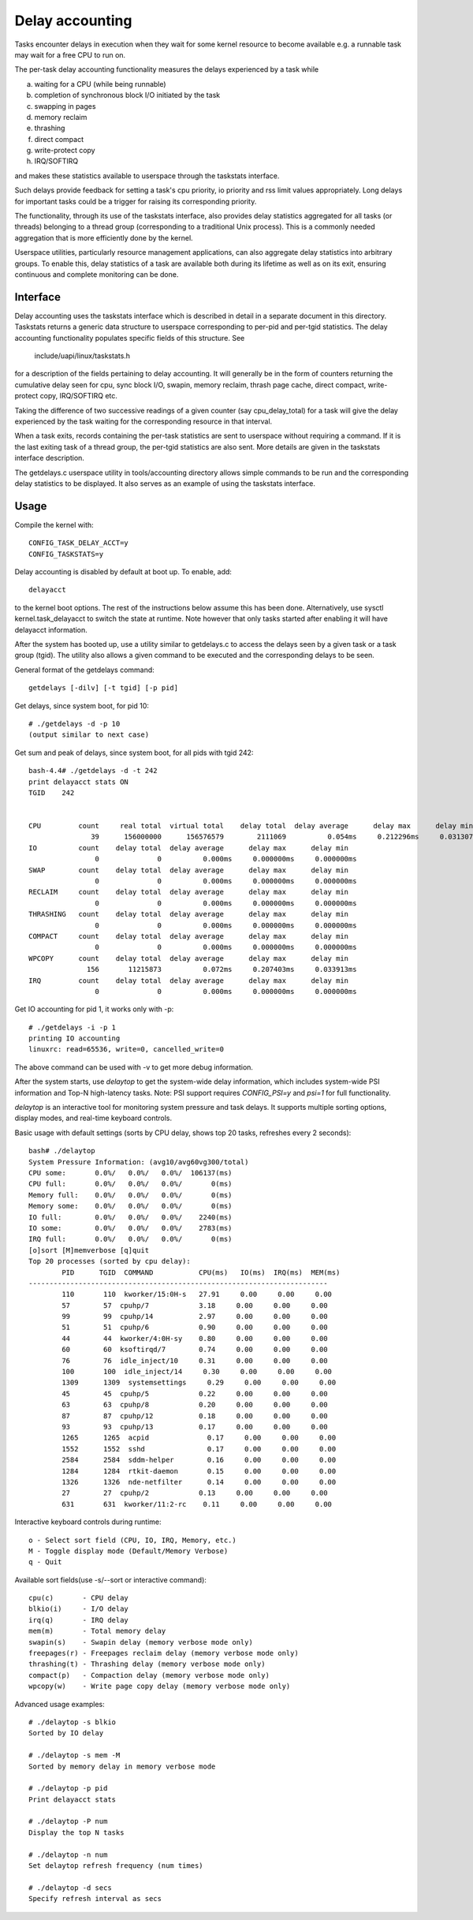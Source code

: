================
Delay accounting
================

Tasks encounter delays in execution when they wait
for some kernel resource to become available e.g. a
runnable task may wait for a free CPU to run on.

The per-task delay accounting functionality measures
the delays experienced by a task while

a) waiting for a CPU (while being runnable)
b) completion of synchronous block I/O initiated by the task
c) swapping in pages
d) memory reclaim
e) thrashing
f) direct compact
g) write-protect copy
h) IRQ/SOFTIRQ

and makes these statistics available to userspace through
the taskstats interface.

Such delays provide feedback for setting a task's cpu priority,
io priority and rss limit values appropriately. Long delays for
important tasks could be a trigger for raising its corresponding priority.

The functionality, through its use of the taskstats interface, also provides
delay statistics aggregated for all tasks (or threads) belonging to a
thread group (corresponding to a traditional Unix process). This is a commonly
needed aggregation that is more efficiently done by the kernel.

Userspace utilities, particularly resource management applications, can also
aggregate delay statistics into arbitrary groups. To enable this, delay
statistics of a task are available both during its lifetime as well as on its
exit, ensuring continuous and complete monitoring can be done.


Interface
---------

Delay accounting uses the taskstats interface which is described
in detail in a separate document in this directory. Taskstats returns a
generic data structure to userspace corresponding to per-pid and per-tgid
statistics. The delay accounting functionality populates specific fields of
this structure. See

     include/uapi/linux/taskstats.h

for a description of the fields pertaining to delay accounting.
It will generally be in the form of counters returning the cumulative
delay seen for cpu, sync block I/O, swapin, memory reclaim, thrash page
cache, direct compact, write-protect copy, IRQ/SOFTIRQ etc.

Taking the difference of two successive readings of a given
counter (say cpu_delay_total) for a task will give the delay
experienced by the task waiting for the corresponding resource
in that interval.

When a task exits, records containing the per-task statistics
are sent to userspace without requiring a command. If it is the last exiting
task of a thread group, the per-tgid statistics are also sent. More details
are given in the taskstats interface description.

The getdelays.c userspace utility in tools/accounting directory allows simple
commands to be run and the corresponding delay statistics to be displayed. It
also serves as an example of using the taskstats interface.

Usage
-----

Compile the kernel with::

	CONFIG_TASK_DELAY_ACCT=y
	CONFIG_TASKSTATS=y

Delay accounting is disabled by default at boot up.
To enable, add::

   delayacct

to the kernel boot options. The rest of the instructions below assume this has
been done. Alternatively, use sysctl kernel.task_delayacct to switch the state
at runtime. Note however that only tasks started after enabling it will have
delayacct information.

After the system has booted up, use a utility
similar to  getdelays.c to access the delays
seen by a given task or a task group (tgid).
The utility also allows a given command to be
executed and the corresponding delays to be
seen.

General format of the getdelays command::

	getdelays [-dilv] [-t tgid] [-p pid]

Get delays, since system boot, for pid 10::

	# ./getdelays -d -p 10
	(output similar to next case)

Get sum and peak of delays, since system boot, for all pids with tgid 242::

	bash-4.4# ./getdelays -d -t 242
	print delayacct stats ON
	TGID    242


	CPU         count     real total  virtual total    delay total  delay average      delay max      delay min
	               39      156000000      156576579        2111069          0.054ms     0.212296ms     0.031307ms
	IO          count    delay total  delay average      delay max      delay min
	                0              0          0.000ms     0.000000ms     0.000000ms
	SWAP        count    delay total  delay average      delay max      delay min
	                0              0          0.000ms     0.000000ms     0.000000ms
	RECLAIM     count    delay total  delay average      delay max      delay min
	                0              0          0.000ms     0.000000ms     0.000000ms
	THRASHING   count    delay total  delay average      delay max      delay min
	                0              0          0.000ms     0.000000ms     0.000000ms
	COMPACT     count    delay total  delay average      delay max      delay min
	                0              0          0.000ms     0.000000ms     0.000000ms
	WPCOPY      count    delay total  delay average      delay max      delay min
	              156       11215873          0.072ms     0.207403ms     0.033913ms
	IRQ         count    delay total  delay average      delay max      delay min
	                0              0          0.000ms     0.000000ms     0.000000ms

Get IO accounting for pid 1, it works only with -p::

	# ./getdelays -i -p 1
	printing IO accounting
	linuxrc: read=65536, write=0, cancelled_write=0

The above command can be used with -v to get more debug information.

After the system starts, use `delaytop` to get the system-wide delay information,
which includes system-wide PSI information and Top-N high-latency tasks.
Note: PSI support requires `CONFIG_PSI=y` and `psi=1` for full functionality.

`delaytop` is an interactive tool for monitoring system pressure and task delays.
It supports multiple sorting options, display modes, and real-time keyboard controls.

Basic usage with default settings (sorts by CPU delay, shows top 20 tasks, refreshes every 2 seconds)::

	bash# ./delaytop
	System Pressure Information: (avg10/avg60vg300/total)
	CPU some:       0.0%/   0.0%/   0.0%/  106137(ms)
	CPU full:       0.0%/   0.0%/   0.0%/       0(ms)
	Memory full:    0.0%/   0.0%/   0.0%/       0(ms)
	Memory some:    0.0%/   0.0%/   0.0%/       0(ms)
	IO full:        0.0%/   0.0%/   0.0%/    2240(ms)
	IO some:        0.0%/   0.0%/   0.0%/    2783(ms)
	IRQ full:       0.0%/   0.0%/   0.0%/       0(ms)
	[o]sort [M]memverbose [q]quit
	Top 20 processes (sorted by cpu delay):
		PID      TGID  COMMAND           CPU(ms)   IO(ms)  IRQ(ms)  MEM(ms)
	------------------------------------------------------------------------
		110       110  kworker/15:0H-s   27.91     0.00     0.00     0.00
		57        57  cpuhp/7            3.18     0.00     0.00     0.00
		99        99  cpuhp/14           2.97     0.00     0.00     0.00
		51        51  cpuhp/6            0.90     0.00     0.00     0.00
		44        44  kworker/4:0H-sy    0.80     0.00     0.00     0.00
		60        60  ksoftirqd/7        0.74     0.00     0.00     0.00
		76        76  idle_inject/10     0.31     0.00     0.00     0.00
		100       100  idle_inject/14     0.30     0.00     0.00     0.00
		1309      1309  systemsettings     0.29     0.00     0.00     0.00
		45        45  cpuhp/5            0.22     0.00     0.00     0.00
		63        63  cpuhp/8            0.20     0.00     0.00     0.00
		87        87  cpuhp/12           0.18     0.00     0.00     0.00
		93        93  cpuhp/13           0.17     0.00     0.00     0.00
		1265      1265  acpid              0.17     0.00     0.00     0.00
		1552      1552  sshd               0.17     0.00     0.00     0.00
		2584      2584  sddm-helper        0.16     0.00     0.00     0.00
		1284      1284  rtkit-daemon       0.15     0.00     0.00     0.00
		1326      1326  nde-netfilter      0.14     0.00     0.00     0.00
		27        27  cpuhp/2            0.13     0.00     0.00     0.00
		631       631  kworker/11:2-rc    0.11     0.00     0.00     0.00

Interactive keyboard controls during runtime::

	o - Select sort field (CPU, IO, IRQ, Memory, etc.)
	M - Toggle display mode (Default/Memory Verbose)
	q - Quit

Available sort fields(use -s/--sort or interactive command)::

	cpu(c)       - CPU delay
	blkio(i)     - I/O delay
	irq(q)       - IRQ delay
	mem(m)       - Total memory delay
	swapin(s)    - Swapin delay (memory verbose mode only)
	freepages(r) - Freepages reclaim delay (memory verbose mode only)
	thrashing(t) - Thrashing delay (memory verbose mode only)
	compact(p)   - Compaction delay (memory verbose mode only)
	wpcopy(w)    - Write page copy delay (memory verbose mode only)

Advanced usage examples::

	# ./delaytop -s blkio
	Sorted by IO delay

	# ./delaytop -s mem -M
	Sorted by memory delay in memory verbose mode

	# ./delaytop -p pid
	Print delayacct stats

	# ./delaytop -P num
	Display the top N tasks

	# ./delaytop -n num
	Set delaytop refresh frequency (num times)

	# ./delaytop -d secs
	Specify refresh interval as secs
